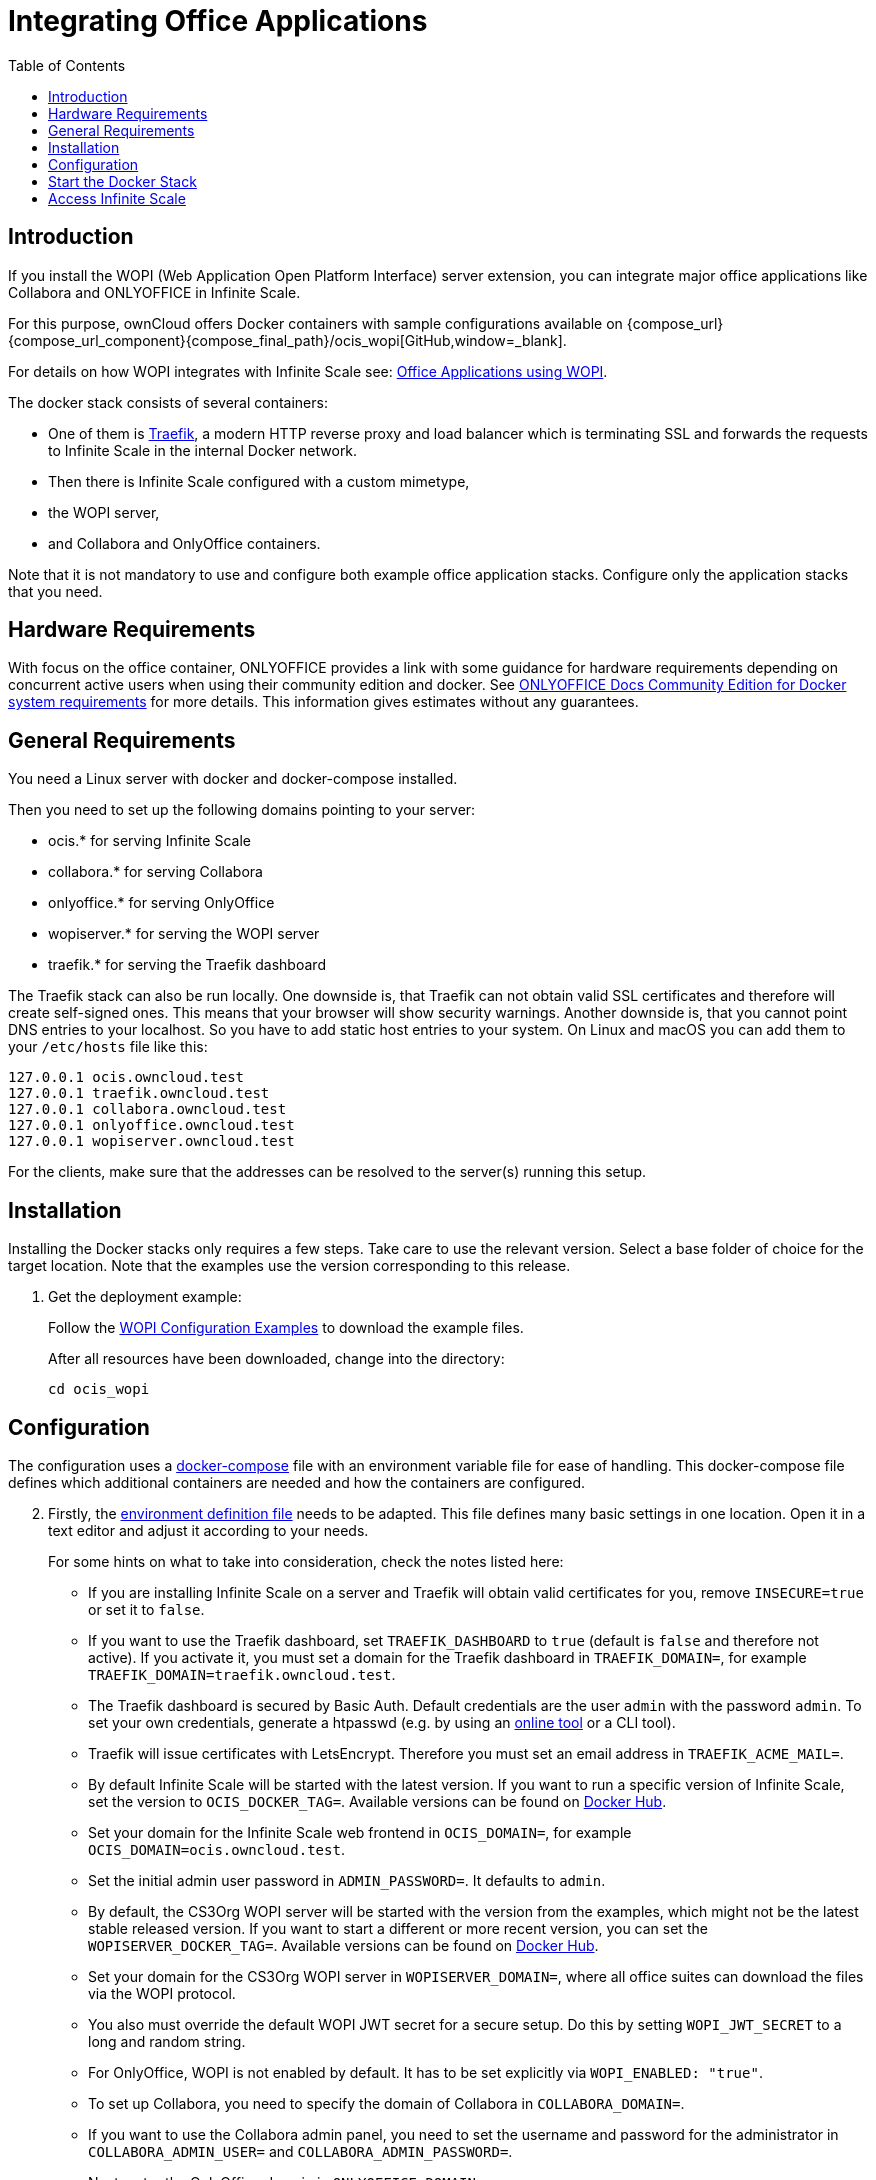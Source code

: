 = Integrating Office Applications
:toc: right
:description: If you install the WOPI (Web Application Open Platform Interface) server extension, you can integrate major office applications like Collabora and ONLYOFFICE in Infinite Scale.

:wopi_subdir: /ocis_wopi
:traefik_url: https://traefik.io/traefik/
:wopiserver_url: https://hub.docker.com/r/cs3org/wopiserver/tags?page=1&ordering=last_updated
:onlyoffice_hw_url: https://helpcenter.onlyoffice.com/installation/docs-community-sys-reqs-docker.aspx
:page-aliases: conf-examples/office-integration.adoc

== Introduction

{description}

For this purpose, ownCloud offers Docker containers with sample configurations available on {compose_url}{compose_url_component}{compose_final_path}{wopi_subdir}[GitHub,window=_blank].

For details on how WOPI integrates with Infinite Scale see: xref:deployment/wopi/wopi.adoc[Office Applications using WOPI].

The docker stack consists of several containers:

* One of them is {traefik_url}[Traefik], a modern HTTP reverse proxy and load balancer which is terminating SSL and forwards the requests to Infinite Scale in the internal Docker network.
* Then there is Infinite Scale configured with a custom mimetype,
* the WOPI server,
* and Collabora and OnlyOffice containers.

Note that it is not mandatory to use and configure both example office application stacks. Configure only the application stacks that you need.

== Hardware Requirements

With focus on the office container, ONLYOFFICE provides a link with some guidance for hardware requirements depending on concurrent active users when using their community edition and docker. See {onlyoffice_hw_url}[ONLYOFFICE Docs Community Edition for Docker system requirements] for more details. This information gives estimates without any guarantees.

== General Requirements

You need a Linux server with docker and docker-compose installed.

Then you need to set up the following domains pointing to your server:

* ocis.* for serving Infinite Scale
* collabora.* for serving Collabora
* onlyoffice.* for serving OnlyOffice
* wopiserver.* for serving the WOPI server
* traefik.* for serving the Traefik dashboard

The Traefik stack can also be run locally. One downside is, that Traefik can not obtain valid SSL certificates and therefore will create self-signed ones. This means that your browser will show security warnings. Another downside is, that you cannot point DNS entries to your localhost. So you have to add static host entries to your system. On Linux and macOS you can add them to your `/etc/hosts` file like this:

[source,plaintext]
----
127.0.0.1 ocis.owncloud.test
127.0.0.1 traefik.owncloud.test
127.0.0.1 collabora.owncloud.test
127.0.0.1 onlyoffice.owncloud.test
127.0.0.1 wopiserver.owncloud.test
----

For the clients, make sure that the addresses can be resolved to the server(s) running this setup.

== Installation

Installing the Docker stacks only requires a few steps. Take care to use the relevant version. Select a base folder of choice for the target location. Note that the examples use the version corresponding to this release.

. Get the deployment example:
+
--
Follow the xref:deployment/wopi/wopi.adoc#wopi-configuration-examples[WOPI Configuration Examples,window=_blank] to download the example files.

After all resources have been downloaded, change into the directory:

[source,bash]
----
cd ocis_wopi
----
--

== Configuration

The configuration uses a xref:conf-examples/office/ext-files/docker-compose.adoc[docker-compose,window=_blank] file with an environment variable file for ease of handling. This docker-compose file defines which additional containers are needed and how the containers are configured.

[start=2]
. Firstly, the xref:conf-examples/office/ext-files/env.adoc[environment definition file,window=_blank] needs to be adapted. This file defines many basic settings in one location. Open it in a text editor and adjust it according to your needs.
+
--
For some hints on what to take into consideration, check the notes listed here:

* If you are installing Infinite Scale on a server and Traefik will obtain valid certificates for you, remove `INSECURE=true` or set it to `false`.

* If you want to use the Traefik dashboard, set `TRAEFIK_DASHBOARD` to `true` (default is `false` and therefore not active). If you activate it, you must set a domain for the Traefik dashboard in `TRAEFIK_DOMAIN=`, for example `TRAEFIK_DOMAIN=traefik.owncloud.test`.

* The Traefik dashboard is secured by Basic Auth. Default credentials are the user `admin` with the password `admin`. To set your own credentials, generate a htpasswd (e.g. by using an https://htpasswdgenerator.de/[online tool] or a CLI tool).

* Traefik will issue certificates with LetsEncrypt. Therefore you must set an email address in `TRAEFIK_ACME_MAIL=`.

* By default Infinite Scale will be started with the latest version. If you want to run a specific version of Infinite Scale, set the version to `OCIS_DOCKER_TAG=`. Available versions can be found on https://hub.docker.com/r/owncloud/ocis/tags?page=1&ordering=last_updated[Docker Hub].

* Set your domain for the Infinite Scale web frontend in `OCIS_DOMAIN=`, for example `OCIS_DOMAIN=ocis.owncloud.test`.

* Set the initial admin user password in `ADMIN_PASSWORD=`. It defaults to `admin`.

* By default, the CS3Org WOPI server will be started with the version from the examples, which might not be the latest stable released version. If you want to start a different or more recent version, you can set the `WOPISERVER_DOCKER_TAG=`. Available versions can be found on {wopiserver_url}[Docker Hub].

* Set your domain for the CS3Org WOPI server in `WOPISERVER_DOMAIN=`, where all office suites can download the files via the WOPI protocol.

* You also must override the default WOPI JWT secret for a secure setup. Do this by setting `WOPI_JWT_SECRET` to a long and random string.

* For OnlyOffice, WOPI is not enabled by default. It has to be set explicitly via `WOPI_ENABLED: "true"`.

* To set up Collabora, you need to specify the domain of Collabora in `COLLABORA_DOMAIN=`.

* If you want to use the Collabora admin panel, you need to set the username and password for the administrator in `COLLABORA_ADMIN_USER=` and `COLLABORA_ADMIN_PASSWORD=`.

* Next, enter the OnlyOffice domain in `ONLYOFFICE_DOMAIN=`.
--

. Though no changes are needed, adapt the xref:conf-examples/office/ext-files/app-registry.adoc[UI representation,window=_blank] of the office applications for use in ownCloud Web if required. As an example, the settings currently do not have any icons defined that show up in the web UI with the names of available office applications to open. This can be changed if required.

. For Microsoft Office 365, adapt the xref:conf-examples/office/ext-files/wopiserver.adoc[wopiserver.conf.dist,window=_blank] file by adding the correct proxy URL. For more details about the background and how to obtain this URL see xref:deployment/wopi/wopi.adoc#special-ms-note[Office Applications using WOPI,window=_blank].

== Start the Docker Stack

[start=5]
. When the changed files have been saved, start the Docker stack with:
+
[source,docker]
----
docker-compose up -d
----

== Access Infinite Scale

[start=6]
. Enter your Infinite Scale domain in a browser and you're ready to log in and open office documents in the web client. It might take a few minutes for all services to become operational because the containers need to download first. Just keep reloading the pages from time to time or run:
+
--
[source,docker]
----
docker ps
----
to see the process status of the containers if they are up and running before accessing Infinite Scale.
--
